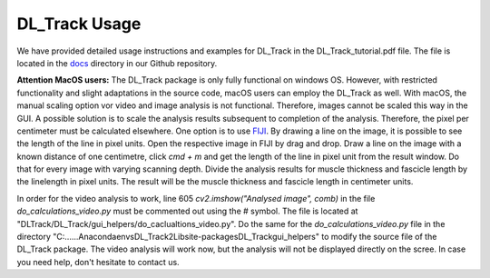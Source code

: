 DL_Track Usage
==============

We have provided detailed usage instructions and examples for DL_Track in the DL_Track_tutorial.pdf file. The file is located in the `docs <https://github.com/PaulRitsche/DLTrack/tree/main/docs/usage>`_ directory in our Github repository.

**Attention MacOS users:**
The DL_Track package is only fully functional on windows OS. However, with restricted functionality and slight adaptations in the source code, macOS users can employ the DL_Track as well. With macOS, the manual scaling option vor video and image analysis is not functional. Therefore, images cannot be scaled this way in the GUI. A possible solution is to scale the analysis results subsequent to completion of the analysis. Therefore, the pixel per centimeter must be calculated elsewhere. One option is to use `FIJI <https://imagej.net/software/fiji/downloads>`_. By drawing a line on the image, it is possible to see the length of the line in pixel units. Open the respective image in FIJI by drag and drop. Draw a line on the image with a known distance of one centimetre, click `cmd + m` and get the length of the line in pixel unit from the result window. Do that for every image with varying scanning depth. Divide the analysis results for muscle thickness and fascicle length by the linelength in pixel units. The result will be the muscle thickness and fascicle length in centimeter units.

In order for the video analysis to work, line 605 `cv2.imshow("Analysed image", comb)` in the file `do_calculations_video.py` must be commented out using the # symbol. The file is located at "DLTrack/DL_Track/gui_helpers/do_caclualtions_video.py".  Do the same for the `do_calculations_video.py` file in the directory "C:\...\...\Anaconda\envs\DL_Track2\Lib\site-packages\DL_Track\gui_helpers" to modify the source file of the DL_Track package. The video analysis will work now, but the analysis will not be displayed directly on the scree. In case you need help, don't hesitate to contact us.
